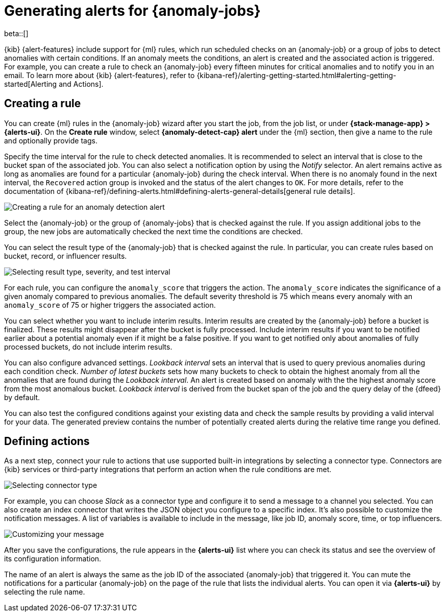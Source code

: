 [role="xpack"]
[[ml-configuring-alerts]]
= Generating alerts for {anomaly-jobs}

beta::[]

{kib} {alert-features} include support for {ml} rules, which run scheduled 
checks on an {anomaly-job} or a group of jobs to detect anomalies with certain 
conditions. If an anomaly meets the conditions, an alert is created and the 
associated action is triggered. For example, you can create a rule to check an 
{anomaly-job} every fifteen minutes for critical anomalies and to notify you in 
an email. To learn more about {kib} {alert-features}, refer to 
{kibana-ref}/alerting-getting-started.html#alerting-getting-started[Alerting and Actions].


[[creating-anomaly-alert-rules]]
== Creating a rule

You can create {ml} rules in the {anomaly-job} wizard after you start the job, 
from the job list, or under **{stack-manage-app} > {alerts-ui}**. On the *Create 
rule* window, select *{anomaly-detect-cap} alert* under the {ml} section, then 
give a name to the rule and optionally provide tags.

Specify the time interval for the rule to check detected anomalies. It is 
recommended to select an interval that is close to the bucket span of the 
associated job. You can also select a notification option by using the _Notify_ 
selector. An alert remains active as long as anomalies are found for a 
particular {anomaly-job} during the check interval. When there is no anomaly 
found in the next interval, the `Recovered` action group is invoked and the 
status of the alert changes to `OK`. For more details, refer to the 
documentation of 
{kibana-ref}/defining-alerts.html#defining-alerts-general-details[general rule details].
  
[role="screenshot"]
image::images/ml-anomaly-alert-type.jpg["Creating a rule for an anomaly detection alert"]
  
Select the {anomaly-job} or the group of {anomaly-jobs} that is checked against 
the rule. If you assign additional jobs to the group, the new jobs are 
automatically checked the next time the conditions are checked.

You can select the result type of the {anomaly-job} that is checked against the 
rule. In particular, you can create rules based on bucket, record, or influencer 
results.

[role="screenshot"]
image::images/ml-anomaly-alert-severity.jpg["Selecting result type, severity, and test interval"]

For each rule, you can configure the `anomaly_score` that triggers the action. 
The `anomaly_score` indicates the significance of a given anomaly compared to 
previous anomalies. The default severity threshold is 75 which means every 
anomaly with an `anomaly_score` of 75 or higher triggers the associated action.

You can select whether you want to include interim results. Interim results are 
created by the {anomaly-job} before a bucket is finalized. These results might 
disappear after the bucket is fully processed. Include interim results if you 
want to be notified earlier about a potential anomaly even if it might be a 
false positive. If you want to get notified only about anomalies of fully 
processed buckets, do not include interim results.

You can also configure advanced settings. _Lookback interval_ sets an interval 
that is used to query previous anomalies during each condition check. _Number of 
latest buckets_ sets how many buckets to check to obtain the highest anomaly 
from all the anomalies that are found during the _Lookback interval_. An alert 
is created based on anomaly with the the highest anomaly score from the most 
anomalous bucket. _Lookback interval_ is derived from the bucket span of the job 
and the query delay of the {dfeed} by default.

You can also test the configured conditions against your existing data and check 
the sample results by providing a valid interval for your data. The generated 
preview contains the number of potentially created alerts during the relative 
time range you defined.


[[defining-actions]]
== Defining actions

As a next step, connect your rule to actions that use supported built-in 
integrations by selecting a connector type. Connectors are {kib} services or 
third-party integrations that perform an action when the rule conditions are 
met.

[role="screenshot"]
image::images/ml-anomaly-alert-actions.jpg["Selecting connector type"]

For example, you can choose _Slack_ as a connector type and configure it to send 
a message to a channel you selected. You can also create an index connector that 
writes the JSON object you configure to a specific index. It's also possible to 
customize the notification messages. A list of variables is available to include 
in the message, like job ID, anomaly score, time, or top influencers.

[role="screenshot"]
image::images/ml-anomaly-alert-messages.jpg["Customizing your message"]

After you save the configurations, the rule appears in the *{alerts-ui}* list 
where you can check its status and see the overview of its configuration 
information.

The name of an alert is always the same as the job ID of the associated 
{anomaly-job} that triggered it. You can mute the notifications for a particular 
{anomaly-job} on the page of the rule that lists the individual alerts. You can 
open it via *{alerts-ui}* by selecting the rule name.
